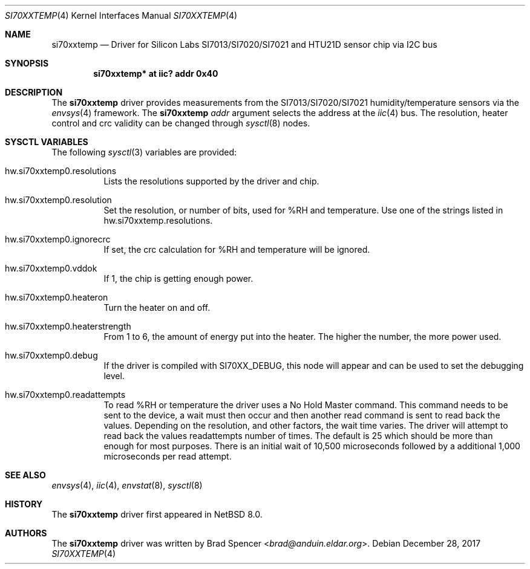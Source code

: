 .\" $NetBSD: si70xxtemp.4,v 1.3 2017/12/30 03:19:23 christos Exp $
.\"
.\" Copyright (c) 2017 Brad Spencer <brad@anduin.eldar.org>
.\"
.\" Permission to use, copy, modify, and distribute this software for any
.\" purpose with or without fee is hereby granted, provided that the above
.\" copyright notice and this permission notice appear in all copies.
.\"
.\" THE SOFTWARE IS PROVIDED "AS IS" AND THE AUTHOR DISCLAIMS ALL WARRANTIES
.\" WITH REGARD TO THIS SOFTWARE INCLUDING ALL IMPLIED WARRANTIES OF
.\" MERCHANTABILITY AND FITNESS. IN NO EVENT SHALL THE AUTHOR BE LIABLE FOR
.\" ANY SPECIAL, DIRECT, INDIRECT, OR CONSEQUENTIAL DAMAGES OR ANY DAMAGES
.\" WHATSOEVER RESULTING FROM LOSS OF USE, DATA OR PROFITS, WHETHER IN AN
.\" ACTION OF CONTRACT, NEGLIGENCE OR OTHER TORTIOUS ACTION, ARISING OUT OF
.\" OR IN CONNECTION WITH THE USE OR PERFORMANCE OF THIS SOFTWARE.
.\"
.Dd December 28, 2017
.Dt SI70XXTEMP 4
.Os
.Sh NAME
.Nm si70xxtemp
.Nd Driver for Silicon Labs SI7013/SI7020/SI7021 and HTU21D sensor chip via I2C bus
.Sh SYNOPSIS
.Cd "si70xxtemp* at iic? addr 0x40"
.Sh DESCRIPTION
The
.Nm
driver provides measurements from the SI7013/SI7020/SI7021 humidity/temperature
sensors via the
.Xr envsys 4
framework.
The
.Nm
.Ar addr
argument selects the address at the
.Xr iic 4
bus.
The resolution, heater control and crc validity can be changed through
.Xr sysctl 8
nodes.
.Sh SYSCTL VARIABLES
The following
.Xr sysctl 3
variables are provided:
.Bl -tag -width indent
.It hw.si70xxtemp0.resolutions
Lists the resolutions supported by the driver and chip.
.It hw.si70xxtemp0.resolution
Set the resolution, or number of bits, used for %RH and temperature.
Use one of the strings listed in hw.si70xxtemp.resolutions.
.It hw.si70xxtemp0.ignorecrc
If set, the crc calculation for %RH and temperature will be ignored.
.It hw.si70xxtemp0.vddok
If 1, the chip is getting enough power.
.It hw.si70xxtemp0.heateron
Turn the heater on and off.
.It hw.si70xxtemp0.heaterstrength
From 1 to 6, the amount of energy put into the heater.
The higher the number, the more power used.
.It hw.si70xxtemp0.debug
If the driver is compiled with
.Dv SI70XX_DEBUG ,
this node will appear and can be used to set the debugging level.
.It hw.si70xxtemp0.readattempts
To read %RH or temperature the driver uses a No Hold Master command.
This command needs to be sent to the device, a wait must then occur
and then another read command is sent to read back the values.
Depending on the resolution, and other factors, the wait time varies.
The driver will attempt to read back the values readattempts number of
times.
The default is 25 which should be more than enough for most purposes.
There is an initial wait of 10,500 microseconds followed by
a additional 1,000 microseconds per read attempt.
.El
.Sh SEE ALSO
.Xr envsys 4 ,
.Xr iic 4 ,
.Xr envstat 8 ,
.Xr sysctl 8
.Sh HISTORY
The
.Nm
driver first appeared in
.Nx 8.0 .
.Sh AUTHORS
.An -nosplit
The
.Nm
driver was written by
.An Brad Spencer Aq Mt brad@anduin.eldar.org .
